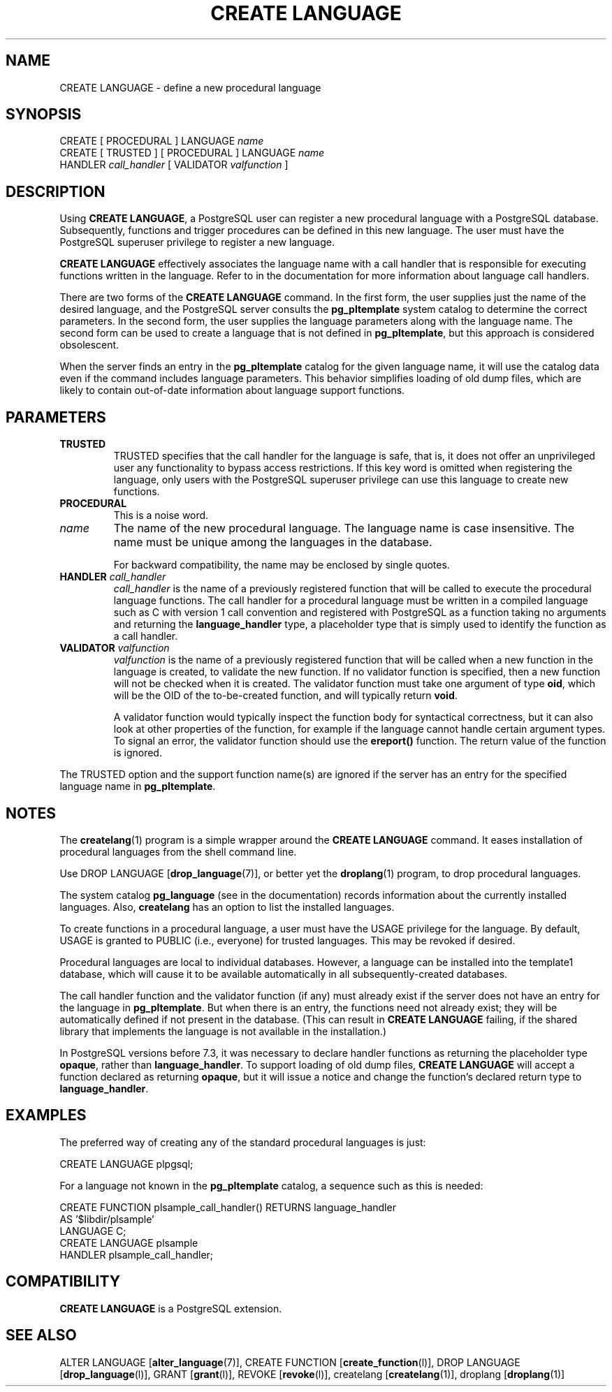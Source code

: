 .\\" auto-generated by docbook2man-spec $Revision: 1.1.1.1 $
.TH "CREATE LANGUAGE" "" "2011-12-01" "SQL - Language Statements" "SQL Commands"
.SH NAME
CREATE LANGUAGE \- define a new procedural language

.SH SYNOPSIS
.sp
.nf
CREATE [ PROCEDURAL ] LANGUAGE \fIname\fR
CREATE [ TRUSTED ] [ PROCEDURAL ] LANGUAGE \fIname\fR
    HANDLER \fIcall_handler\fR [ VALIDATOR \fIvalfunction\fR ]
.sp
.fi
.SH "DESCRIPTION"
.PP
Using \fBCREATE LANGUAGE\fR, a
PostgreSQL user can register a new
procedural language with a PostgreSQL
database. Subsequently, functions and trigger procedures can be
defined in this new language. The user must have the
PostgreSQL superuser privilege to
register a new language.
.PP
\fBCREATE LANGUAGE\fR effectively associates the
language name with a call handler that is responsible for executing
functions written in the language. Refer to in the documentation
for more information about language call handlers.
.PP
There are two forms of the \fBCREATE LANGUAGE\fR command.
In the first form, the user supplies just the name of the desired
language, and the PostgreSQL server consults
the \fBpg_pltemplate\fR
system catalog to determine the correct parameters. In the second form,
the user supplies the language parameters along with the language name.
The second form can be used to create a language that is not defined in
\fBpg_pltemplate\fR, but this approach is considered obsolescent.
.PP
When the server finds an entry in the \fBpg_pltemplate\fR catalog
for the given language name, it will use the catalog data even if the
command includes language parameters. This behavior simplifies loading of
old dump files, which are likely to contain out-of-date information
about language support functions.
.SH "PARAMETERS"
.TP
\fBTRUSTED\fR
TRUSTED specifies that the call handler for
the language is safe, that is, it does not offer an
unprivileged user any functionality to bypass access
restrictions. If this key word is omitted when registering the
language, only users with the
PostgreSQL superuser privilege can
use this language to create new functions.
.TP
\fBPROCEDURAL\fR
This is a noise word.
.TP
\fB\fIname\fB\fR
The name of the new procedural language. The language name is
case insensitive. The name must be unique among the languages
in the database.

For backward compatibility, the name may be enclosed by single
quotes.
.TP
\fBHANDLER \fIcall_handler\fB\fR
\fIcall_handler\fR is
the name of a previously registered function that will be
called to execute the procedural language functions. The call
handler for a procedural language must be written in a compiled
language such as C with version 1 call convention and
registered with PostgreSQL as a
function taking no arguments and returning the
\fBlanguage_handler\fR type, a placeholder type that is
simply used to identify the function as a call handler.
.TP
\fBVALIDATOR \fIvalfunction\fB\fR
\fIvalfunction\fR is the
name of a previously registered function that will be called
when a new function in the language is created, to validate the
new function.
If no
validator function is specified, then a new function will not
be checked when it is created.
The validator function must take one argument of
type \fBoid\fR, which will be the OID of the
to-be-created function, and will typically return \fBvoid\fR.

A validator function would typically inspect the function body
for syntactical correctness, but it can also look at other
properties of the function, for example if the language cannot
handle certain argument types. To signal an error, the
validator function should use the \fBereport()\fR
function. The return value of the function is ignored.
.PP
The TRUSTED option and the support function name(s) are
ignored if the server has an entry for the specified language
name in \fBpg_pltemplate\fR.
.PP
.SH "NOTES"
.PP
The \fBcreatelang\fR(1) program is a simple wrapper around
the \fBCREATE LANGUAGE\fR command. It eases
installation of procedural languages from the shell command line.
.PP
Use DROP LANGUAGE [\fBdrop_language\fR(7)], or better yet the \fBdroplang\fR(1) program, to drop procedural languages.
.PP
The system catalog \fBpg_language\fR (see in the documentation) records information about the
currently installed languages. Also, \fBcreatelang\fR
has an option to list the installed languages.
.PP
To create functions in a procedural language, a user must have the
USAGE privilege for the language. By default,
USAGE is granted to PUBLIC (i.e., everyone)
for trusted languages. This may be revoked if desired.
.PP
Procedural languages are local to individual databases.
However, a language can be installed into the template1
database, which will cause it to be available automatically in
all subsequently-created databases.
.PP
The call handler function and the validator function (if any)
must already exist if the server does not have an entry for the language
in \fBpg_pltemplate\fR. But when there is an entry,
the functions need not already exist;
they will be automatically defined if not present in the database.
(This can result in \fBCREATE LANGUAGE\fR failing, if the
shared library that implements the language is not available in
the installation.)
.PP
In PostgreSQL versions before 7.3, it was
necessary to declare handler functions as returning the placeholder
type \fBopaque\fR, rather than \fBlanguage_handler\fR.
To support loading 
of old dump files, \fBCREATE LANGUAGE\fR will accept a function
declared as returning \fBopaque\fR, but it will issue a notice and
change the function's declared return type to \fBlanguage_handler\fR.
.SH "EXAMPLES"
.PP
The preferred way of creating any of the standard procedural languages
is just:
.sp
.nf
CREATE LANGUAGE plpgsql;
.sp
.fi
.PP
For a language not known in the \fBpg_pltemplate\fR catalog, a
sequence such as this is needed:
.sp
.nf
CREATE FUNCTION plsample_call_handler() RETURNS language_handler
    AS '$libdir/plsample'
    LANGUAGE C;
CREATE LANGUAGE plsample
    HANDLER plsample_call_handler;
.sp
.fi
.SH "COMPATIBILITY"
.PP
\fBCREATE LANGUAGE\fR is a
PostgreSQL extension.
.SH "SEE ALSO"
ALTER LANGUAGE [\fBalter_language\fR(7)], CREATE FUNCTION [\fBcreate_function\fR(l)], DROP LANGUAGE [\fBdrop_language\fR(l)], GRANT [\fBgrant\fR(l)], REVOKE [\fBrevoke\fR(l)], createlang [\fBcreatelang\fR(1)], droplang [\fBdroplang\fR(1)]
